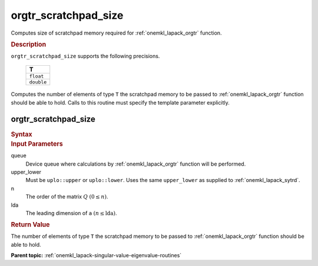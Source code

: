 .. _onemkl_lapack_orgtr_scratchpad_size:

orgtr_scratchpad_size
=====================

Computes size of scratchpad memory required for :ref:`onemkl_lapack_orgtr` function.

.. container:: section

  .. rubric:: Description
         
``orgtr_scratchpad_size`` supports the following precisions.

     .. list-table:: 
        :header-rows: 1

        * -  T 
        * -  ``float`` 
        * -  ``double`` 
        
Computes the number of elements of type ``T`` the scratchpad memory to be passed to :ref:`onemkl_lapack_orgtr` function should be able to hold.
Calls to this routine must specify the template parameter explicitly.

orgtr_scratchpad_size
---------------------

.. container:: section

  .. rubric:: Syntax
         
.. cpp:function::  template <typename T>std::int64_t         oneapi::mkl::lapack::orgtr_scratchpad_size(cl::sycl::queue &queue, onemkl::uplo upper_lower,         std::int64_t n, std::int64_t lda)

.. container:: section

  .. rubric:: Input Parameters
         
queue
   Device queue where calculations by :ref:`onemkl_lapack_orgtr` function will be performed.

upper_lower
   Must be ``uplo::upper`` or ``uplo::lower``. Uses the same
   ``upper_lower`` as supplied to :ref:`onemkl_lapack_sytrd`.

n
   The order of the matrix :math:`Q` :math:`(0 \le n)`.

lda
   The leading dimension of ``a`` :math:`(n \le \text{lda})`.

.. container:: section

  .. rubric:: Return Value
         
The number of elements of type ``T`` the scratchpad memory to be passed to :ref:`onemkl_lapack_orgtr` function should be able to hold.

**Parent topic:** :ref:`onemkl_lapack-singular-value-eigenvalue-routines`


